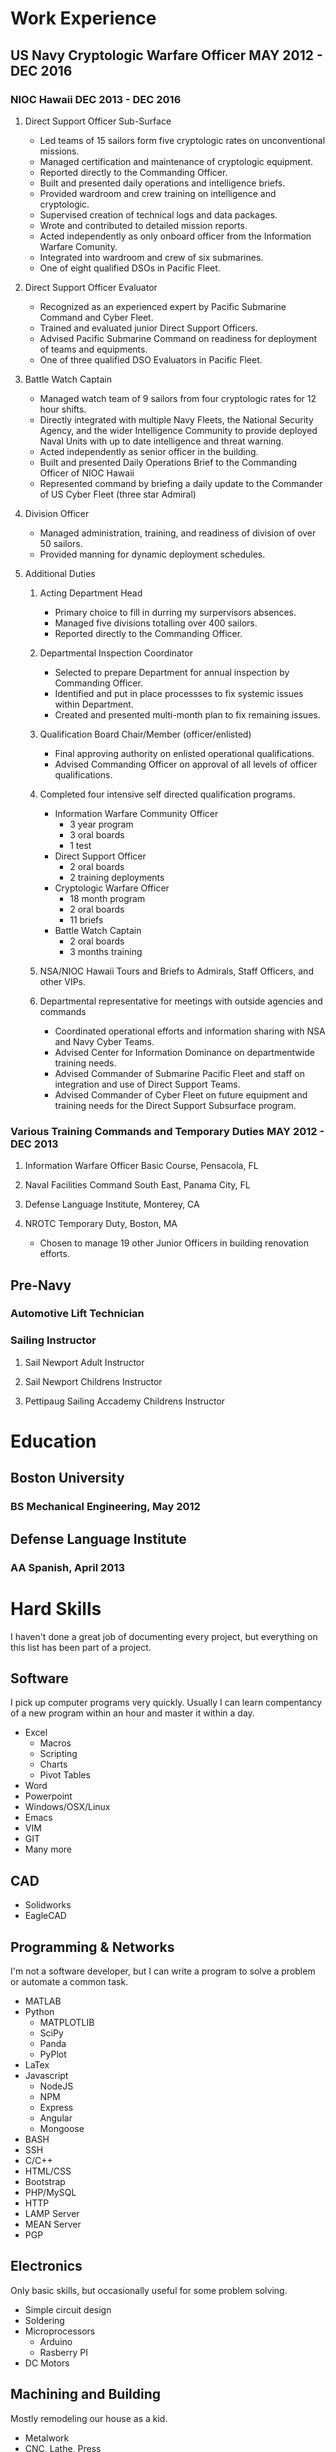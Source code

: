 * Work Experience
** US Navy Cryptologic Warfare Officer MAY 2012 - DEC 2016
*** NIOC Hawaii DEC 2013 - DEC 2016
**** Direct Support Officer Sub-Surface
  + Led teams of 15 sailors form five cryptologic rates on unconventional missions.
  + Managed certification and maintenance of cryptologic equipment.
  + Reported directly to the Commanding Officer.
  + Built and presented daily operations and intelligence briefs.
  + Provided wardroom and crew training on intelligence and cryptologic.
  + Supervised creation of technical logs and data packages.
  + Wrote and contributed to detailed mission reports.
  + Acted independently as only onboard officer from the Information Warfare Comunity.
  + Integrated into wardroom and crew of six submarines.
  + One of eight qualified DSOs in Pacific Fleet.
**** Direct Support Officer Evaluator
  - Recognized as an experienced expert by Pacific Submarine Command and Cyber Fleet.
  - Trained and evaluated junior Direct Support Officers.
  - Advised Pacific Submarine Command on readiness for deployment of teams and equipments.
  - One of three qualified DSO Evaluators in Pacific Fleet.
**** Battle Watch Captain
  - Managed watch team of 9 sailors from four cryptologic rates for 12 hour shifts.
  - Directly integrated with multiple Navy Fleets, the National Security Agency, and the wider Intelligence Community to provide deployed Naval Units with up to date intelligence and threat warning.
  - Acted independently as senior officer in the building.
  - Built and presented Daily Operations Brief to the Commanding Officer of NIOC Hawaii
  - Represented command by briefing a daily update to the Commander of US Cyber Fleet (three star Admiral)
**** Division Officer
  - Managed administration, training, and readiness of division of over 50 sailors.
  - Provided manning for dynamic deployment schedules.
**** Additional Duties
***** Acting Department Head
  - Primary choice to fill in durring my surpervisors absences.
  - Managed five divisions totalling over 400 sailors.
  - Reported directly to the Commanding Officer.
***** Departmental Inspection Coordinator
  - Selected to prepare Department for annual inspection by Commanding Officer.
  - Identified and put in place processses to fix systemic issues within Department.
  - Created and presented multi-month plan to fix remaining issues.
***** Qualification Board Chair/Member (officer/enlisted)
  - Final approving authority on enlisted operational qualifications.
  - Advised Commanding Officer on approval of all levels of officer qualifications.
***** Completed four intensive self directed qualification programs.
  - Information Warfare Community Officer
    - 3 year program
    - 3 oral boards
    - 1 test
  - Direct Support Officer
    - 2 oral boards
    - 2 training deployments
  - Cryptologic Warfare Officer
    - 18 month program
    - 2 oral boards
    - 11 briefs
  - Battle Watch Captain
    - 2 oral boards
    - 3 months training
***** NSA/NIOC Hawaii Tours and Briefs to Admirals, Staff Officers, and other VIPs.
***** Departmental representative for meetings with outside agencies and commands
  - Coordinated operational efforts and information sharing with NSA and Navy Cyber Teams.
  - Advised Center for Information Dominance on departmentwide training needs.
  - Advised Commander of Submarine Pacific Fleet and staff on integration and use of Direct Support Teams.
  - Advised Commander of Cyber Fleet on future equipment and training needs for the Direct Support Subsurface program.
*** Various Training Commands and Temporary Duties MAY 2012 - DEC 2013
**** Information Warfare Officer Basic Course, Pensacola, FL
**** Naval Facilities Command South East, Panama City, FL
**** Defense Language Institute, Monterey, CA
**** NROTC Temporary Duty, Boston, MA
  - Chosen to manage 19 other Junior Officers in building renovation efforts.
** Pre-Navy
*** Automotive Lift Technician
*** Sailing Instructor
**** Sail Newport Adult Instructor
**** Sail Newport Childrens Instructor
**** Pettipaug Sailing Accademy Childrens Instructor
* Education
** Boston University 
*** BS Mechanical Engineering, May 2012
** Defense Language Institute
*** AA Spanish, April 2013
* Hard Skills
  I haven't done a great job of documenting every project, but everything on this list has been part of a project.
** Software
   I pick up computer programs very quickly. Usually I can learn compentancy of a new program within an hour and master it within a day.
 - Excel
   - Macros
   - Scripting
   - Charts
   - Pivot Tables
 - Word
 - Powerpoint
 - Windows/OSX/Linux
 - Emacs
 - VIM
 - GIT
 - Many more
** CAD
 - Solidworks
 - EagleCAD
** Programming & Networks
   I'm not a software developer, but I can write a program to solve a problem or automate a common task.
 - MATLAB
 - Python
   - MATPLOTLIB
   - SciPy
   - Panda
   - PyPlot
 - LaTex
 - Javascript
   - NodeJS
   - NPM
   - Express
   - Angular
   - Mongoose
 - BASH
 - SSH
 - C/C++
 - HTML/CSS
 - Bootstrap
 - PHP/MySQL
 - HTTP
 - LAMP Server
 - MEAN Server
 - PGP
** Electronics
   Only basic skills, but occasionally useful for some problem solving.
 - Simple circuit design
 - Soldering
 - Microprocessors
   - Arduino
   - Rasberry PI
 - DC Motors
** Machining and Building
   Mostly remodeling our house as a kid.
 - Metalwork
 - CNC, Lathe, Press
 - Woodwork
 - Simple construction
** Mathmatics/Engineering
 - Statistics
 - Calculus
 - Differential Equations
 - Statics
 - Dynamics
 - Mechanics of Materials
 - Fluid Dynamics
 - Thermodynamics
* Soft Skills
** Operational Planning
   Ran daily operations briefs and planning councils for multiple military commands.
   Tactical advisor to Commanding Officers in information scarce environments.
 - Scheduling
 - Manning
 - Budgetting
 - Setting guidelines
 - Risk mitigation
 - Resource Management
 - Deliverable Management
** Collaboration
   Worked as part of countless diverse team of various sizes throughout time as a Naval Officer
   Regular integrated with officers and crews of submarines in situations which required collaborative planning within hours of stepping on board.
 - Followership
 - Teamwork
** Leadership and Management
   Operational and administrative leader to countless service men and women.
   Routinely selected for increased responcibility.
 - Deligate
 - Run and effective meeting
** Communication
   Comfortable speaking to and engaging with groups any size or rank.
 - Public Speaking
 - Building slides
 - Writing
** Fast Learning
   I pick up knew skills quickly.
** Time Management
* Additional Activities
** BUILDS Makerspace
** BU Rocket Team
** BU Navy Reserve Officer Corps
* Interests
** Travel
 - XX Countries
   - USA
   - Mexico
   - Belieze
   - Costa Rica
   - Ireland
   - Japan
   - Malaysia
   - Phillipines
   - Singapore
   - Australia
   - New Zealand
   - Quatar
   - Spain
   - and more
 - Planning
 - Adaptability and resourcefullness
 - Budgeting
** Hiking/Biking
** Sailing
** Reading
** Personal Finance and Investing
* References
** CAPT Gagnon - CO NIOC Hawaii
 - Wrote a great final fitrep for me
   - I have that
** CDR Answeuw - CO USS GREENEVILLE
 - Wrote a great evaluation of me
   - I have that
 - My final trip
** LCDR Woods - Direct Support Subsurface Department Head
 - Thought very well of me
** LCDR Sellen - Former Direct Support Ops Manager
 - My highest ranking friend who has seen me work
** CWO3 Neibauer - Direct Support Training Officer
 - Deployed with me on my second training ride
** LT Pettus - Senior DSO
 - Acted as my evaluator once
** ENS Shabaz-Woods - Junior DSO
   She fucking loved me and would talk great about me.
* Possible help
 - Jim Stone
   - Entrepenuer, boston thilathropist, cyber crime expert
   - Heavily involved in BUILDS Makerspace
   - Haven't talked to him in a while, but he probably has good contacts
 - Ciera's mom
   - Friend's mom involved in a sucessful start up
 - Eric Offenberg
 - Dad
* Supporting documents
** FITREPS
 - Include all and maybe some note on how to read them.
** PIM from GREENVILLE
 - Note on what it is.
* Answers to questions
** Why didn't you do anything in the Navy for 2 years?
** Why did you get out of the navy?
** Why didn't you do anything after the Navy for 4 months?
